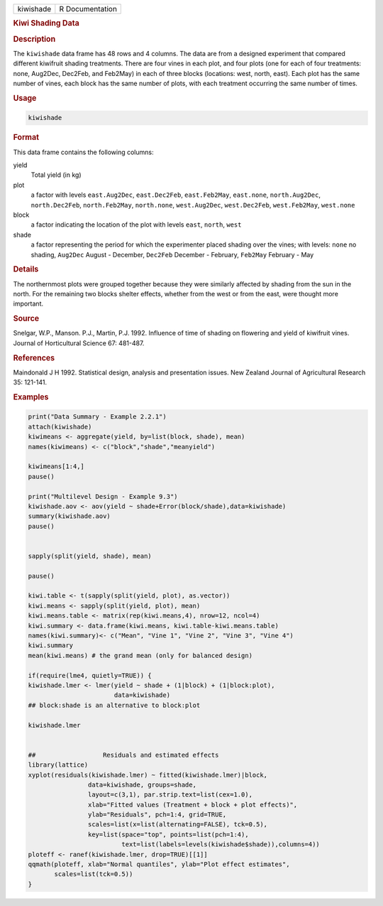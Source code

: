 .. container::

   ========= ===============
   kiwishade R Documentation
   ========= ===============

   .. rubric:: Kiwi Shading Data
      :name: kiwishade

   .. rubric:: Description
      :name: description

   The ``kiwishade`` data frame has 48 rows and 4 columns. The data are
   from a designed experiment that compared different kiwifruit shading
   treatments. There are four vines in each plot, and four plots (one
   for each of four treatments: none, Aug2Dec, Dec2Feb, and Feb2May) in
   each of three blocks (locations: west, north, east). Each plot has
   the same number of vines, each block has the same number of plots,
   with each treatment occurring the same number of times.

   .. rubric:: Usage
      :name: usage

   .. code:: R

      kiwishade

   .. rubric:: Format
      :name: format

   This data frame contains the following columns:

   yield
      Total yield (in kg)

   plot
      a factor with levels ``east.Aug2Dec``, ``east.Dec2Feb``,
      ``east.Feb2May``, ``east.none``, ``north.Aug2Dec``,
      ``north.Dec2Feb``, ``north.Feb2May``, ``north.none``,
      ``west.Aug2Dec``, ``west.Dec2Feb``, ``west.Feb2May``,
      ``west.none``

   block
      a factor indicating the location of the plot with levels ``east``,
      ``north``, ``west``

   shade
      a factor representing the period for which the experimenter placed
      shading over the vines; with levels: ``none`` no shading,
      ``Aug2Dec`` August - December, ``Dec2Feb`` December - February,
      ``Feb2May`` February - May

   .. rubric:: Details
      :name: details

   The northernmost plots were grouped together because they were
   similarly affected by shading from the sun in the north. For the
   remaining two blocks shelter effects, whether from the west or from
   the east, were thought more important.

   .. rubric:: Source
      :name: source

   Snelgar, W.P., Manson. P.J., Martin, P.J. 1992. Influence of time of
   shading on flowering and yield of kiwifruit vines. Journal of
   Horticultural Science 67: 481-487.

   .. rubric:: References
      :name: references

   Maindonald J H 1992. Statistical design, analysis and presentation
   issues. New Zealand Journal of Agricultural Research 35: 121-141.

   .. rubric:: Examples
      :name: examples

   .. code:: R

      print("Data Summary - Example 2.2.1")
      attach(kiwishade)
      kiwimeans <- aggregate(yield, by=list(block, shade), mean)
      names(kiwimeans) <- c("block","shade","meanyield")

      kiwimeans[1:4,]
      pause()

      print("Multilevel Design - Example 9.3")
      kiwishade.aov <- aov(yield ~ shade+Error(block/shade),data=kiwishade)
      summary(kiwishade.aov)
      pause()


      sapply(split(yield, shade), mean)

      pause()

      kiwi.table <- t(sapply(split(yield, plot), as.vector))
      kiwi.means <- sapply(split(yield, plot), mean)
      kiwi.means.table <- matrix(rep(kiwi.means,4), nrow=12, ncol=4)
      kiwi.summary <- data.frame(kiwi.means, kiwi.table-kiwi.means.table)
      names(kiwi.summary)<- c("Mean", "Vine 1", "Vine 2", "Vine 3", "Vine 4")
      kiwi.summary
      mean(kiwi.means) # the grand mean (only for balanced design)

      if(require(lme4, quietly=TRUE)) {
      kiwishade.lmer <- lmer(yield ~ shade + (1|block) + (1|block:plot),
                             data=kiwishade)
      ## block:shade is an alternative to block:plot

      kiwishade.lmer


      ##                  Residuals and estimated effects
      library(lattice)
      xyplot(residuals(kiwishade.lmer) ~ fitted(kiwishade.lmer)|block,
                      data=kiwishade, groups=shade,
                      layout=c(3,1), par.strip.text=list(cex=1.0),
                      xlab="Fitted values (Treatment + block + plot effects)",
                      ylab="Residuals", pch=1:4, grid=TRUE,
                      scales=list(x=list(alternating=FALSE), tck=0.5),
                      key=list(space="top", points=list(pch=1:4),
                               text=list(labels=levels(kiwishade$shade)),columns=4))
      ploteff <- ranef(kiwishade.lmer, drop=TRUE)[[1]]
      qqmath(ploteff, xlab="Normal quantiles", ylab="Plot effect estimates",
             scales=list(tck=0.5))
      }
